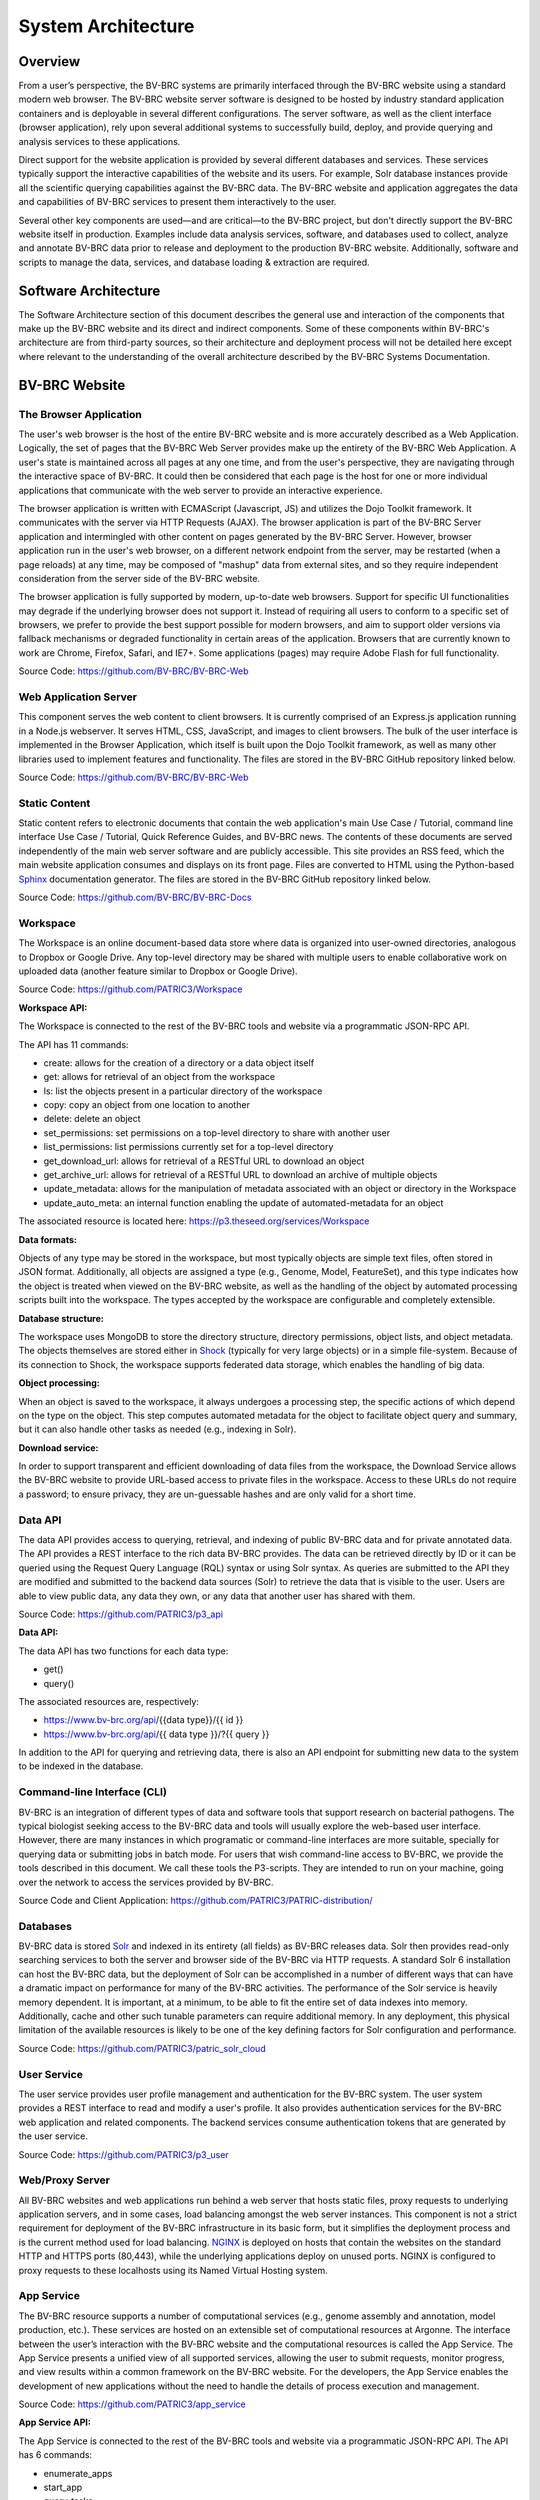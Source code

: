 System Architecture
====================

Overview
--------
From a user’s perspective, the BV-BRC systems are primarily interfaced through the BV-BRC website using a standard modern web browser. The BV-BRC website server software is designed to be hosted by industry standard application containers and is deployable in several different configurations. The server software, as well as the client interface (browser application), rely upon several additional systems to successfully build, deploy, and provide querying and analysis services to these applications.

Direct support for the website application is provided by several different databases and services. These services typically support the interactive capabilities of the website and its users. For example, Solr database instances provide all the scientific querying capabilities against the BV-BRC data. The BV-BRC website and application aggregates the data and capabilities of BV-BRC services to present them interactively to the user.

Several other key components are used—and are critical—to the BV-BRC project, but don't directly support the BV-BRC website itself in production. Examples include data analysis services, software, and databases used to collect, analyze and annotate BV-BRC data prior to release and deployment to the production BV-BRC website. Additionally, software and scripts to manage the data, services, and database loading & extraction are required.

Software Architecture
----------------------

The Software Architecture section of this document describes the general use and interaction of the components that make up the BV-BRC website and its direct and indirect components. Some of these components within BV-BRC's architecture are from third-party sources, so their architecture and deployment process will not be detailed here except where relevant to the understanding of the overall architecture described by the BV-BRC Systems Documentation.

BV-BRC Website
---------------

The Browser Application
########################

The user's web browser is the host of the entire BV-BRC website and is more accurately described as a Web Application. Logically, the set of pages that the BV-BRC Web Server provides make up the entirety of the BV-BRC Web Application. A user's state is maintained across all pages at any one time, and from the user's perspective, they are navigating through the interactive space of BV-BRC. It could then be considered that each page is the host for one or more individual applications that communicate with the web server to provide an interactive experience.

The browser application is written with ECMAScript (Javascript, JS) and utilizes the Dojo Toolkit framework. It communicates with the server via HTTP Requests (AJAX). The browser application is part of the BV-BRC Server application and intermingled with other content on pages generated by the BV-BRC Server. However, browser application run in the user's web browser, on a different network endpoint from the server, may be restarted (when a page reloads) at any time, may be composed of "mashup" data from external sites, and so they require independent consideration from the server side of the BV-BRC website.

The browser application is fully supported by modern, up-to-date web browsers. Support for specific UI functionalities may degrade if the underlying browser does not support it. Instead of requiring all users to conform to a specific set of browsers, we prefer to provide the best support possible for modern browsers, and aim to support older versions via fallback mechanisms or degraded functionality in certain areas of the application. Browsers that are currently known to work are Chrome, Firefox, Safari, and IE7+. Some applications (pages) may require Adobe Flash for full functionality.

Source Code: https://github.com/BV-BRC/BV-BRC-Web

Web Application Server
#######################

This component serves the web content to client browsers. It is currently comprised of an Express.js application running in a Node.js webserver. It serves HTML, CSS, JavaScript, and images to client browsers. The bulk of the user interface is implemented in the Browser Application, which itself is built upon the Dojo Toolkit framework, as well as many other libraries used to implement features and functionality. The files are stored in the BV-BRC GitHub repository linked below.

Source Code: https://github.com/BV-BRC/BV-BRC-Web

Static Content
###############

Static content refers to electronic documents that contain the web application's main Use Case / Tutorial, command line interface Use Case / Tutorial, Quick Reference Guides, and BV-BRC news. The contents of these documents are served independently of the main web server software and are publicly accessible. This site provides an RSS feed, which the main website application consumes and displays on its front page. Files are converted to HTML using the Python-based `Sphinx <http://www.sphinx-doc.org/en/stable/>`_ documentation generator. The files are stored in the BV-BRC GitHub repository linked below.

Source Code: https://github.com/BV-BRC/BV-BRC-Docs

Workspace
##########

The Workspace is an online document-based data store where data is organized into user-owned directories, analogous to Dropbox or Google Drive. Any top-level directory may be shared with multiple users to enable collaborative work on uploaded data (another feature similar to Dropbox or Google Drive).

Source Code: https://github.com/PATRIC3/Workspace

**Workspace API:**

The Workspace is connected to the rest of the BV-BRC tools and website via a programmatic JSON-RPC API. 

The API has 11 commands:

- create: allows for the creation of a directory or a data object itself
- get: allows for retrieval of an object from the workspace
- ls: list the objects present in a particular directory of the workspace
- copy: copy an object from one location to another
- delete: delete an object
- set_permissions: set permissions on a top-level directory to share with another user
- list_permissions: list permissions currently set for a top-level directory
- get_download_url: allows for retrieval of a RESTful URL to download an object
- get_archive_url: allows for retrieval of a RESTful URL to download an archive of multiple objects
- update_metadata: allows for the manipulation of metadata associated with an object or directory in the Workspace
- update_auto_meta: an internal function enabling the update of automated-metadata for an object

The associated resource is located here: https://p3.theseed.org/services/Workspace

**Data formats:**

Objects of any type may be stored in the workspace, but most typically objects are simple text files, often stored in JSON format. Additionally, all objects are assigned a type (e.g., Genome, Model, FeatureSet), and this type indicates how the object is treated when viewed on the BV-BRC website, as well as the handling of the object by automated processing scripts built into the workspace. The types accepted by the workspace are configurable and completely extensible.

**Database structure:**

The workspace uses MongoDB to store the directory structure, directory permissions, object lists, and object metadata. The objects themselves are stored either in `Shock <https://github.com/mg-rast/shock>`_ (typically for very large objects) or in a simple file-system. Because of its connection to Shock, the workspace supports federated data storage, which enables the handling of big data.

**Object processing:**

When an object is saved to the workspace, it always undergoes a processing step, the specific actions of which depend on the type on the object. This step computes automated metadata for the object to facilitate object query and summary, but it can also handle other tasks as needed (e.g., indexing in Solr).

**Download service:**

In order to support transparent and efficient downloading of data files from the workspace, the Download Service allows the BV-BRC website to provide URL-based access to private files in the workspace. Access to these URLs do not require a password; to ensure privacy, they are un-guessable hashes and are only valid for a short time. 

Data API
#########

The data API provides access to querying, retrieval, and indexing of public BV-BRC data and for private annotated data. The API provides a REST interface to the rich data BV-BRC provides. The data can be retrieved directly by ID or it can be queried using the Request Query Language (RQL) syntax or using Solr syntax. As queries are submitted to the API they are modified and submitted to the backend data sources (Solr) to retrieve the data that is visible to the user. Users are able to view public data, any data they own, or any data that another user has shared with them.

Source Code: https://github.com/PATRIC3/p3_api

**Data API:**

The data API has two functions for each data type:

- get()
- query()

The associated resources are, respectively:

- https://www.bv-brc.org/api/{{data type}}/{{ id }}
- https://www.bv-brc.org/api/{{ data type }}/?{{ query }}

In addition to the API for querying and retrieving data, there is also an API endpoint for submitting new data to the system to be indexed in the database.

Command-line Interface (CLI)
############################

BV-BRC is an integration of different types of data and software tools that support research on bacterial pathogens. The typical biologist seeking access to the BV-BRC data and tools will usually explore the web-based user interface. However, there are many instances in which programatic or command-line interfaces are more suitable, specially for querying data or submitting jobs in batch mode. For users that wish command-line access to BV-BRC, we provide the tools described in this document. We call these tools the P3-scripts. They are intended to run on your machine, going over the network to access the services provided by BV-BRC.

Source Code and Client Application: https://github.com/PATRIC3/PATRIC-distribution/ 

Databases
##########

BV-BRC data is stored `Solr <http://lucene.apache.org/solr/>`_ and indexed in its entirety (all fields) as BV-BRC releases data. Solr then provides read-only searching services to both the server and browser side of the BV-BRC via HTTP requests. A standard Solr 6 installation can host the BV-BRC data, but the deployment of Solr can be accomplished in a number of different ways that can have a dramatic impact on performance for many of the BV-BRC activities. 
The performance of the Solr service is heavily memory dependent. It is important, at a minimum, to be able to fit the entire set of data indexes into memory. Additionally, cache and other such tunable parameters can require additional memory. In any deployment, this physical limitation of the available resources is likely to be one of the key defining factors for Solr configuration and performance.

Source Code: https://github.com/PATRIC3/patric_solr_cloud

User Service
############
The user service provides user profile management and authentication for the BV-BRC system. The user system provides a REST interface to read and modify a user's profile. It also provides authentication services for the BV-BRC web application and related components. The backend services consume authentication tokens that are generated by the user service.

Source Code: https://github.com/PATRIC3/p3_user

Web/Proxy Server
#################

All BV-BRC websites and web applications run behind a web server that hosts static files, proxy requests to underlying application servers, and in some cases, load balancing amongst the web server instances. This component is not a strict requirement for deployment of the BV-BRC infrastructure in its basic form, but it simplifies the deployment process and is the current method used for load balancing. `NGINX <http://nginx.org/>`_ is deployed on hosts that contain the websites on the standard HTTP and HTTPS ports (80,443), while the underlying applications deploy on unused ports. NGINX is configured to proxy requests to these localhosts using its Named Virtual Hosting system.


App Service
############

The BV-BRC resource supports a number of computational services (e.g., genome assembly and annotation, model production, etc.). These services are hosted on an extensible set of computational resources at Argonne. The interface between the user’s interaction with the BV-BRC website and the computational resources is called the App Service. The App Service presents a unified view of all supported services, allowing the user to submit requests, monitor progress, and view results within a common framework on the BV-BRC website. For the developers, the App Service enables the development of new applications without the need to handle the details of process execution and management.

Source Code: https://github.com/PATRIC3/app_service

**App Service API:**

The App Service is connected to the rest of the BV-BRC tools and website via a programmatic JSON-RPC API. 
The API has 6 commands:

- enumerate_apps
- start_app
- query_tasks
- query_task_summary
- query_task_details
- enumerate_tasks

The associated resource is: https://p3.theseed.org/services/app_service

Hardware Deployment
####################

The hardware hosted at Argonne National Laboratory on behalf of the University of Chicago’s bioinformatics computing core supporting the BV-BRC services are as follows:

- Production support services

  - 24 x E5-2620 CPUs
  - 256 GB RAM

- Production support services

  - 40 x E5-2640 CPUs
  - 768 GB RAM

- User Data Management and Compute Scheduling

  - 12 x E5-2620 CPUs
  - 256 GB RAM

- Solr Cloud servers (x3)

  - 32 Xeon Gold 6134 CPUs
  - 760 GB RAM
  - 5.3 TB SSD storage

- ARAST Server and Primary Compute

  - 12 x E5-2620 CPUs
  - 256 GB RAM

- Compute server

  - 12 x E5-2620 CPUs
  - 256 GB RAM

- Compute server (3)

  - 32 x Xeon Gold 6134 CPUs
  - 786 GB RAM

- Loadbalanced / Failover Proxy Server

  - 2 systems, each 4 CPUs, 64GB RAM, 10Gb network

Storage is provided to the above systems through Fibre Channel SAN storage. The Solr portion of BV-BRC and the FTP site are currently consuming approximately 10 TB of storage.
